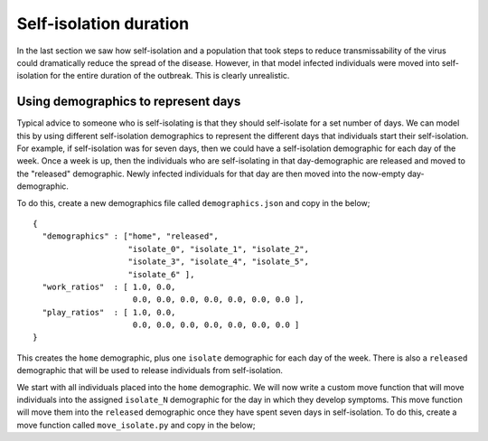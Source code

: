 =======================
Self-isolation duration
=======================

In the last section we saw how self-isolation and a population that
took steps to reduce transmissability of the virus could dramatically
reduce the spread of the disease. However, in that model infected
individuals were moved into self-isolation for the entire duration
of the outbreak. This is clearly unrealistic.

Using demographics to represent days
------------------------------------

Typical advice to someone who is self-isolating is that they should
self-isolate for a set number of days. We can model this by using
different self-isolation demographics to represent the different
days that individuals start their self-isolation. For example,
if self-isolation was for seven days, then we could have a
self-isolation demographic for each day of the week. Once a week
is up, then the individuals who are self-isolating in that
day-demographic are released and moved to the "released" demographic.
Newly infected individuals for that day are then moved into
the now-empty day-demographic.

To do this, create a new demographics file called ``demographics.json``
and copy in the below;

::

    {
      "demographics" : ["home", "released",
                        "isolate_0", "isolate_1", "isolate_2",
                        "isolate_3", "isolate_4", "isolate_5",
                        "isolate_6" ],
      "work_ratios"  : [ 1.0, 0.0,
                         0.0, 0.0, 0.0, 0.0, 0.0, 0.0, 0.0 ],
      "play_ratios"  : [ 1.0, 0.0,
                         0.0, 0.0, 0.0, 0.0, 0.0, 0.0, 0.0 ]
    }

This creates the ``home`` demographic, plus one ``isolate`` demographic
for each day of the week. There is also a ``released`` demographic
that will be used to release individuals from self-isolation.

We start with all individuals placed into the ``home`` demographic. We will
now write a custom move function that will move individuals into the
assigned ``isolate_N`` demographic for the day in which they develop
symptoms. This move function will move them into the ``released`` demographic
once they have spent seven days in self-isolation. To do this,
create a move function called ``move_isolate.py`` and copy in the below;

.. code-block:: python



